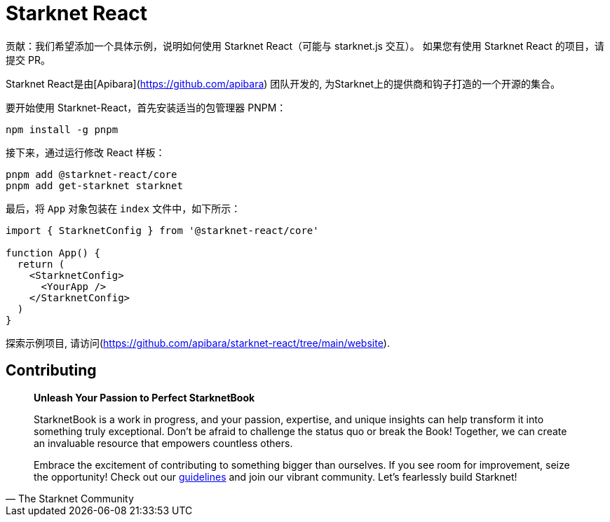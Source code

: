 [id="starknet-react"]

= Starknet React

====
贡献：我们希望添加一个具体示例，说明如何使用 Starknet React（可能与 starknet.js 交互）。 如果您有使用 Starknet React 的项目，请提交 PR。
====

Starknet React是由[Apibara](https://github.com/apibara) 团队开发的, 为Starknet上的提供商和钩子打造的一个开源的集合。 

要开始使用 Starknet-React，首先安装适当的包管理器 PNPM：

[source, bash]
----
npm install -g pnpm
----

接下来，通过运行修改 React 样板：

[source, bash]
----
pnpm add @starknet-react/core
pnpm add get-starknet starknet
----

最后，将 `App` 对象包装在 `index` 文件中，如下所示：

[source, javascript]
----
import { StarknetConfig } from '@starknet-react/core'

function App() {
  return (
    <StarknetConfig>
      <YourApp />
    </StarknetConfig>
  )
}
----

探索示例项目, 请访问(https://github.com/apibara/starknet-react/tree/main/website).


== Contributing

[quote, The Starknet Community]
____
*Unleash Your Passion to Perfect StarknetBook*

StarknetBook is a work in progress, and your passion, expertise, and unique insights can help transform it into something truly exceptional. Don't be afraid to challenge the status quo or break the Book! Together, we can create an invaluable resource that empowers countless others.

Embrace the excitement of contributing to something bigger than ourselves. If you see room for improvement, seize the opportunity! Check out our https://github.com/starknet-edu/starknetbook/blob/main/CONTRIBUTING.adoc[guidelines] and join our vibrant community. Let's fearlessly build Starknet! 
____
